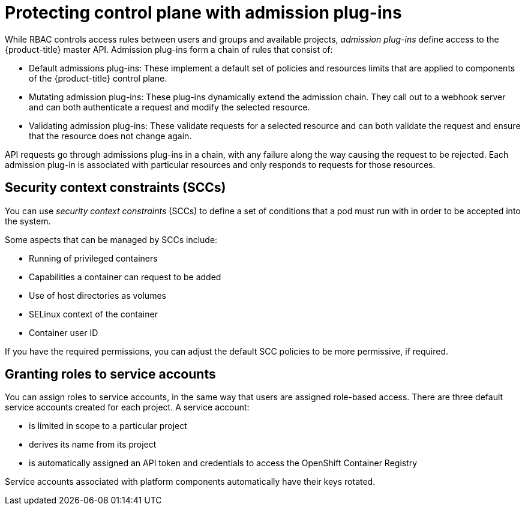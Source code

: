 // Module included in the following assemblies:
//
// * security/container_security/security-platform.adoc

[id="security-platform-admission_{context}"]
= Protecting control plane with admission plug-ins

While RBAC controls access rules between users and groups and available projects,
_admission plug-ins_ define access to the {product-title} master API.
Admission plug-ins form a chain of rules that consist of:

* Default admissions plug-ins: These implement a default set of
policies and resources limits that are applied to components of the {product-title}
control plane.

* Mutating admission plug-ins: These plug-ins dynamically extend the admission chain.
They call out to a webhook server and can both authenticate a request and modify the selected resource.

* Validating admission plug-ins: These validate requests for a selected resource
and can both validate the request and ensure that the resource does not change again.

API requests go through admissions plug-ins in a chain, with any failure along
the way causing the request to be rejected. Each admission plug-in is associated with particular resources and only
responds to requests for those resources.

[id="security-deployment-sccs_{context}"]
== Security context constraints (SCCs)

You can use _security context constraints_ (SCCs) to define a set of conditions
that a pod must run with in order to be accepted
into the system.

Some aspects that can be managed by SCCs include:

- Running of privileged containers
- Capabilities a container can request to be added
- Use of host directories as volumes
- SELinux context of the container
- Container user ID

If you have the required permissions, you can adjust the default SCC policies to
be more permissive, if required.

[id="security-service-account_{context}"]
== Granting roles to service accounts

You can assign roles to service accounts, in the same way that
users are assigned role-based access.
There are three default service accounts created for each project.
A service account:

* is limited in scope to a particular project
* derives its name from its project
* is automatically assigned an API token and credentials to access the
OpenShift Container Registry

Service accounts associated with platform components automatically
have their keys rotated.
